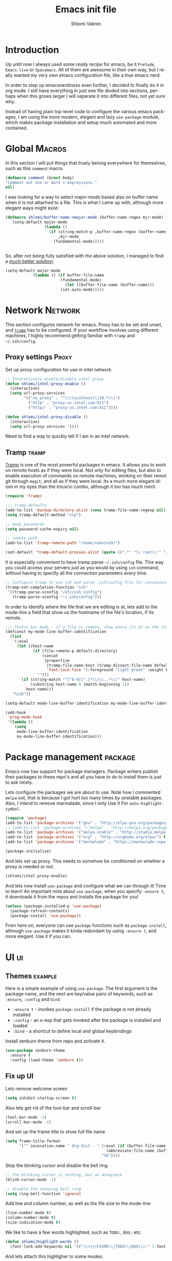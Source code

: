 #+Title: Emacs init file
#+Author: Shlomi Vaknin

* config                                                       :noexport:
  #+LANGUAGE:  en
  #+OPTIONS:   H:10 toc:t num:2
  #+PROPERTY:  header-args :padline no
  # + SETUPFILE: /Users/vaknins9/org/shlomi-bigblow.setup
  #+SETUPFILE: /Users/vaknins9/org/org-html-themes/setup/theme-bigblow-local.setup

  #+HTML_HEAD: <script> var HS_STARTUP_FOLDED = true; </script>
 
* Introduction
  Up until now I always used some /ready recipe/ for emacs, be it =Prelude=, =Emacs-live= or
  =Spacemacs=. All of them are awesome in their own way, but I really wanted my very own emacs
  configuration file, like a true emacs nerd.

  In order to step up emacsnerdiness even further, I decided to finally do it in org mode.  I still
  have everything in just one file divded into sections, perhaps when this grows larger I will
  seperate it into different files, not yet sure why.

  Instead of having plain top-level code to configure the various emacs packages, I am using the
  more modern, elegant and lazy =use-package= module, which makes package installation and setup much
  automated and more contained.
  
* Global                                                             :Macros:
  In this section I will put things that truely belong everywhere for themselves, such as this
  =comment= macro.

  #+BEGIN_SRC emacs-lisp 
    (defmacro comment (&rest body)
    "Comment out one or more s-expressions."
    nil)
  #+END_SRC

  I was looking for a way to select major-mode based also on buffer name when it is not attached to
  a file. This is what I came up with, although more elegant ways might exist:
  #+BEGIN_SRC emacs-lisp :exports code :results silent
    (defmacro shlomi/buffer-name->major-mode (buffer-name-regex mjr-mode)
      `(setq-default major-mode
                     (lambda ()
                       (if (string-match-p ,buffer-name-regex (buffer-name))
                           ,mjr-mode
                         (fundamental-mode)))))

 
  #+END_SRC

  So, after not being fully satisfied with the above solution, I managed to find a [[http://emacs.stackexchange.com/a/2555/6847][much better
  solution]]:
  #+BEGIN_SRC emacs-lisp :exports code :results silent
  (setq-default major-mode
              (lambda () (if buffer-file-name
                          (fundamental-mode)
                            (let ((buffer-file-name (buffer-name)))
                          (set-auto-mode)))))
  #+END_SRC

* Network                                                           :Network:
  This section configures network for emacs. Proxy has to be set and unset, and [[https://www.emacswiki.org/emacs/TrampMode][=tramp=]] has to be
  configured. If your workflow involves using different machines, I highly recommend getting
  familiar with =tramp= and =~/.ssh/config=.

** Proxy settings                                                     :Proxy:
   Set up proxy configuration for use in intel network. 
  
   #+BEGIN_SRC emacs-lisp
     ;; Interactively enable/disable intel proxy
     (defun shlomi/intel-proxy-enable ()
       (interactive)
       (setq url-proxy-services
             '(("no_proxy" . "^\\(localhost\\|10.*\\)")
               ("http" . "proxy-us.intel.com:911")
               ("https" . "proxy-us.intel.com:911"))))

     (defun shlomi/intel-proxy-disable ()
       (interactive)
       (setq url-proxy-services '()))
   #+END_SRC

   #+BEGIN_tip
   Need to find a way to quickly tell if I am in an intel network.
   #+END_tip


** Tramp                                                              :tramp:
   [[https://www.emacswiki.org/emacs/TrampMode][Tramp]] is one of the most powerful packages in emacs. It allows you to work on remote hosts as if
   they were local. Not only for editing files, but also to enable execution of commands on remote
   machines, working on their remot git through =magit=, and all as if they were local. Its a much
   more elegant idiom in my eyes than the tmux/vi combo, although it too has much merit.
   
   #+BEGIN_SRC emacs-lisp
     (require 'tramp)

     ;;; tramp defaults
     (add-to-list 'backup-directory-alist (cons tramp-file-name-regexp nil))
     (setq tramp-default-method "scp")

     ;; keep passwords
     (setq password-cache-expiry nil)

     ;; remote path 
     (add-to-list 'tramp-remote-path "/home/vaknins9/")

     (set-default 'tramp-default-proxies-alist (quote ((".*" "\\`root\\'" "/ssh:%h:"))))
   #+END_SRC

   It is especially convenient to have tramp parse =~/.ssh/config= file. This way you could access
   your servers just as you would by using =ssh= command, without having to specify all the
   connection parameters every time.
   #+BEGIN_SRC emacs-lisp
     ;; Configure tramp to use ssh and parse .ssh/config file for convenience
     (tramp-set-completion-function "ssh"
      '((tramp-parse-sconfig "/etc/ssh_config")
        (tramp-parse-sconfig "~/.ssh/config")))
   #+END_SRC

   In order to identify where the file that we are editing is at, lets add to the mode-line a field
   that show us the hostname of the file's location, if its remote.
   #+BEGIN_SRC emacs-lisp
     ;;; Status bar mods - if a file is remote, show where its at on the status bar
     (defconst my-mode-line-buffer-identification
       (list
        '(:eval
          (let ((host-name
                 (if (file-remote-p default-directory)
                     (concat
                      (propertize
                       (tramp-file-name-host (tramp-dissect-file-name default-directory))
                       'font-lock-face '(:foreground "light green" :weight bold)) ":")
                   "")))
            (if (string-match "^[^0-9][^.]*\\(\\..*\\)" host-name)
                (substring host-name 0 (match-beginning 1))
              host-name)))
        "%12b"))

     (setq-default mode-line-buffer-identification my-mode-line-buffer-identification)

     (add-hook
      'prog-mode-hook
      '(lambda ()
         (setq
          mode-line-buffer-identification
          my-mode-line-buffer-identification)))
   #+END_SRC

* Package management                                                :package:
  Emacs now has support for package managers. Package writers publish their packages to these repo's
  and all you have to do to install them is just to ask nicely.

  Lets configure the packages we are about to use. Note how I commented =melpa= out, that is because
  I got hurt too many times by unstable packages. Also, I intend to remove marmalade, since I only
  Use It For =auto-highlight-symbol=.
  #+BEGIN_SRC emacs-lisp
    (require 'package)
    (add-to-list 'package-archives '("gnu" . "http://elpa.gnu.org/packages/") t)
    ;; (add-to-list 'package-archives '("melpa" . "http://melpa.org/packages/") t)
    (add-to-list 'package-archives '("melpa-stable" . "http://stable.melpa.org/packages/") t)
    (add-to-list 'package-archives '("org" . "http://orgmode.org/elpa/") t)
    (add-to-list 'package-archives '("marmalade" . "https://marmalade-repo.org/packages/"))

    (package-initialize)
  #+END_SRC

  And lets set up proxy. This needs to somehow be conditioned on whether a proxy is needed or not.
  #+BEGIN_SRC emacs-lisp
  (shlomi/intel-proxy-enable)
  #+END_SRC

  And lets now install =use-package= and configure what we can through it! Time to learn!  An
  important note about =use-package=, when you specify =:ensure t=, it downloads it from the repos
  and installs the package for you!
  #+BEGIN_SRC emacs-lisp
    (unless (package-installed-p 'use-package)
      (package-refresh-contents)
      (package-install 'use-package))
  #+END_SRC

  From here on, everyone can use =package= functions such as =package-install=, although
  =use-package= makes it kinda redundant by using =:ensure t=, and more elegant. Use it if you can.
  
* UI                                                                     :ui:
** Themes                                                           :example:
   Here is a simple example of using =use-package=. The first argument is the package name, and the
   next are key/value pairs of keywords, such as =:ensure=, =:config= and =bind=:
     - =:ensure t= - invokes =package-install= if the package is not already installed
     - =:config= - an s-exp that gets invoked after the package is installed and loaded
     - =:bind= - a shortcut to define local and global keybindings
   
   Install zenburn theme from repo and activate it.
   #+BEGIN_SRC emacs-lisp
     (use-package zenburn-theme
       :ensure t
       :config (load-theme 'zenburn t))
   #+END_SRC
** Fix up UI
   Lets remove welcome screen
   #+BEGIN_SRC emacs-lisp :exports code :results silent
   (setq inhibit-startup-screen t)
   #+END_SRC

   Also lets get rid of the tool-bar and scroll-bar
   #+BEGIN_SRC emacs-lisp :exports code :results silent
   (tool-bar-mode -1)
   (scroll-bar-mode -1)
   #+END_SRC

   And set up the frame title to show full file name
   #+BEGIN_SRC emacs-lisp :exports code :results silent
     (setq frame-title-format
           '("" invocation-name " Org-Init - " (:eval (if (buffer-file-name)
                                                 (abbreviate-file-name (buffer-file-name))
                                               "%b"))))
   #+END_SRC

   Stop the blinking cursor and disable the bell ring
   #+BEGIN_SRC emacs-lisp :exports code :results silent
     ;; the blinking cursor is nothing, but an annoyance
     (blink-cursor-mode -1)

     ;; disable the annoying bell ring
     (setq ring-bell-function 'ignore)
   #+END_SRC

   Add line and column number, as well as the file size to the mode-line
   #+BEGIN_SRC emacs-lisp :exports code :results silent
     (line-number-mode t)
     (column-number-mode t)
     (size-indication-mode t)
   #+END_SRC

   We like to have a few words highlighted, such as =TODO:=, =BUG:= etc:
   #+BEGIN_SRC emacs-lisp :exports code :results silent
     (defun shlomi/highlight-words ()
       (font-lock-add-keywords nil '(("\\<\\(FIXME\\|TODO\\|BUG\\):" 1 font-lock-warning-face t))))
   #+END_SRC

   And lets attach this highligher to some modes:
   #+BEGIN_SRC emacs-lisp :exports code :results silent
     (add-hook 'prog-mode-hook 'shlomi/highlight-words)
     (add-hook 'lisp-mode-hook 'shlomi/highlight-words)
     (add-hook 'lisp-interaction-mode-hook 'shlomi/highlight-words)
   #+END_SRC

** Interactively Do Things (ido)                                        :ido:
   [[https://www.emacswiki.org/emacs/InteractivelyDoThings][Ido]] is a comprehensive packge used to produce and utilize "auto-complete" suggestions which
   allows for a more interactive experience.

   Install it and activate it all over
   #+BEGIN_SRC emacs-lisp
     (use-package ido
       :ensure t
       :config
       (progn
         (ido-mode t)
         (ido-everywhere)
         (with-eval-after-load 'ido
           (setq ido-use-faces 't)
           (custom-set-faces
            '(ido-subdir 
              ((t (:foreground "LightGreen")))) ;; Face used by ido for highlighting subdirs in the alternatives.
            '(ido-first-match ((t (:foreground "Darkolivegreen3")))) ;; Face used by ido for highlighting first match.
            '(ido-only-match ((t (:foreground "#ffcc33")))) ;; Face used by ido for highlighting only match.
            '(ido-indicator ((t (:foreground "#ffffff")))) ;; Face used by ido for highlighting its indicators (don't actually use this)
            '(ido-incomplete-regexp ((t (:foreground "#ffffff"))))))
         (setq ido-enable-flex-matching t)
         (setq ido-use-filename-at-point 'guess)))
   #+END_SRC
   
*** Ido vertical mode
    [[https://github.com/creichert/ido-vertical-mode.el][Ido vertical mode]] makes the list vertical rather than the default horisontal layout. This makes
    it much more readable and easy to navigate.
   #+BEGIN_SRC emacs-lisp
        (use-package ido-vertical-mode
	  :ensure t
          :config (progn
      	      (ido-vertical-mode 1)
   	      (setq ido-vertical-define-keys 'C-n-C-p-up-down-left-right)))
   #+END_SRC
   
*** ido ubiquitous
    /Does what =ido-everywhere= is supposed to do/

    This actually turns everything that is /auto-compleatable/ into an ido list. For example
    =cider-connect= now shows hosts and ports interactively.
    #+BEGIN_SRC emacs-lisp
      (use-package ido-ubiquitous
        :ensure t
        :config (ido-ubiquitous-mode 1))
    #+END_SRC
*** flx-ido
    This plugin provides fuzzy-matching for =ido=, and specifically =smex=. For example, this allows
    you to run =package-list-package= by only typing =M-x plp=
    #+BEGIN_SRC emacs-lisp :exports code :results silent
      (use-package flx-ido
        :ensure t
        :config (flx-ido-mode +1))
    #+END_SRC
** Auto-highlight-symbol
   Highlights symbols and lets you maneuver around the file using
   them 

   #+Begin_TIP
   This is the only package that requires marmalade, and I was
   told that marmalade should not be used, so I am considering simply
   adding this package locally..
   #+END_TIP
   
   #+BEGIN_SRC emacs-lisp
     (use-package auto-highlight-symbol
       :ensure t
       :config (progn
                 (setq ahs-case-fold-search nil
                       ahs-default-range 'ahs-range-whole-buffer ;; start with scanning the entire buffer
                       ahs-idle-timer 10000000                   ;; Make the timer very long
                       ahs-idle-interval 100000000               ;; Make the timer very long
                       ahs-inhibit-face-list nil)

                 (defun prepare-ahs()
                   "Ensures that auto-highlight-mode is enabled and highlithing is active"
                   (auto-highlight-symbol-mode t)
                   (ahs-highlight-now))

                 ;; advice to start the mode and activate highlithing
                 (advice-add 'ahs-forward :before #'prepare-ahs)
                 (advice-add 'ahs-backward :before #'prepare-ahs)
                 (advice-add 'ahs-forward-definition :before #'prepare-ahs)
                 (advice-add 'ahs-backward-definition :before #'prepare-ahs)

                 ;; add cider/clojure modes to ahs's modes
                 (add-to-list 'ahs-modes 'cider-mode)
                 (add-to-list 'ahs-plugin-bod-modes 'cider-mode)
                 (add-to-list 'ahs-plugin-bod-modes 'clojure-mode)

                 ;; activate it globally
                 (global-auto-highlight-symbol-mode t)

                 ;; remove default bindings from mode-map
                 (define-key auto-highlight-symbol-mode-map (kbd "M-<left>" ) nil)
                 (define-key auto-highlight-symbol-mode-map (kbd "M-<right>" ) nil)
                 (define-key auto-highlight-symbol-mode-map (kbd "M-S-<left>" ) nil)
                 (define-key auto-highlight-symbol-mode-map (kbd "M-S-<right>" ) nil)
                 (define-key auto-highlight-symbol-mode-map (kbd "M--" ) nil)
                 (define-key auto-highlight-symbol-mode-map (kbd "C-x C-'" ) nil)
                 (define-key auto-highlight-symbol-mode-map (kbd "C-x C-a" ) nil)
                 (define-key auto-highlight-symbol-mode-map (kbd "<S-left>") nil))
       :bind (("C-."     . ahs-forward)
              ("C-,"     . ahs-backward)             
              ("C-x C-." . ahs-change-range)     
              ("C-s-/"   . ahs-edit-mode)          
              ("C-s-."   . ahs-forward-definition) 
              ("C-s-,"   . ahs-backward-definition)))

   #+END_SRC

** Control text scaling
   Often times we would like to quickly increase or decrease font size
   in buffer. I like it to be bound to =C-+= and =C--=
   #+BEGIN_SRC emacs-lisp
     (global-set-key (kbd "C-+") 'text-scale-increase)
     (global-set-key (kbd "C--") 'text-scale-decrease)
   #+END_SRC

** Rainbow Delimiters
   [[https://www.emacswiki.org/emacs/RainbowDelimiters][Rainbow delimiters]] package makes pretty parens appear with colors
   #+BEGIN_SRC emacs-lisp :exports code :results silent
     (use-package rainbow-delimiters
       :ensure t
       :config (add-hook 'prog-mode-hook 'rainbow-delimiters-mode))
   #+END_SRC

   We would also like to highlight the matching paren
   #+BEGIN_SRC emacs-lisp :exports code :results silent
   (show-paren-mode 1)
   #+END_SRC
** Rainbow Identifier
   [[https://github.com/Fanael/rainbow-identifiers][Rainbow identifiers]] is a nifty little package that adds tons of colors to your source file
   #+BEGIN_SRC emacs-lisp :exports code :results silent
     (use-package rainbow-identifiers
       :ensure t
       :config (add-hook 'prog-mode-hook 'rainbow-identifiers-mode))
   #+END_SRC
** Which-key
   [[https://github.com/justbur/emacs-which-key][Which-key]] is a great package for exploring and remembering key-bindings. At any point it can show
   what pressing more keys are bound to.

   #+BEGIN_SRC emacs-lisp :exports code :results silent
     (use-package which-key
       :ensure t
       :config (progn
                 (setq which-key-idle-delay 0.4)
                 (which-key-mode)

                 ;; location of which-key window. valid values: top, bottom, left, right,
                 ;; or a list of any of the two. If it's a list, which-key will always try
                 ;; the first location first. It will go to the second location if there is
                 ;; not enough room to display any keys in the first location
                 (setq which-key-side-window-location 'bottom)

                 ;; max width of which-key window, when displayed at left or right.
                 ;; valid values: number of columns (integer), or percentage out of current
                 ;; frame's width (float larger than 0 and smaller than 1)
                 (setq which-key-side-window-max-width 0.33)

                 ;; max height of which-key window, when displayed at top or bottom.
                 ;; valid values: number of lines (integer), or percentage out of current
                 ;; frame's height (float larger than 0 and smaller than 1)
                 (setq which-key-side-window-max-height 0.25)

                 (setq which-key-separator " ⟶ " )
                 (setq which-key-unicode-correction 3)))
   #+END_SRC
** Linum-relative
   Some times it is convenient to see relative line numbers, where the
   current line is always zero. [[https://github.com/coldnew/linum-relative][This package]] does just that.
   #+BEGIN_SRC emacs-lisp :exports code :results silent
     (use-package linum-relative
       :ensure t
       :config (progn
                 (defun shlomi/linum-new-mode ()
                   "If line numbers aren't displayed, then display them.
                    Otherwise, toggle between absolute and relative numbers."
                   (interactive)
                   (if linum-mode
                       (linum-relative-toggle)
                     (linum-mode 1)))
            
                 (defun shlomi/linum-off-mode ()
                   "Toggles the line numbers as well as the fringe. This allows me
                    to maximize the screen estate."
                   (interactive)
                   (if linum-mode
                       (progn
                         (fringe-mode '(0 . 0))
                         (linum-mode -1))
                
                     (fringe-mode '(8 . 0))
                     (linum-mode 1)))) 
       :bind (("M-g o" . shlomi/linum-off-mode)
              ("M-g l" . shlomi/linum-new-mode)))
   #+END_SRC
** Pretty Mode-line
   [[http://emacs.stackexchange.com/questions/281/how-do-i-get-a-fancier-mode-line-that-uses-solid-colors-and-triangles][To really be fancy]], lets play around with =powerline= and later maybe some =smart-mode-line=
*** COMMENT Powerline
    #+BEGIN_SRC emacs-lisp :exports code :results silent
      (use-package powerline
        :ensure t
        :config (progn
                  (setq powerline-arrow-shape 'arrow)))
    #+END_SRC
*** Smart-mode-line
    #+BEGIN_SRC emacs-lisp :exports code :results silent
      (use-package smart-mode-line
        :ensure t
        :config (sml/setup))

      (use-package smart-mode-line-powerline-theme
        :ensure t)
    #+END_SRC
* Emacs-lisp
  Well, =Prelude= is in fact quite a nice emacs distribution, and so I shamelessly grabbed some
  stuff from it! The following functions are from prelude's emacs-lisp module.

  #+BEGIN_SRC emacs-lisp :exports code :results silent
    ;;(shlomi/buffer-name->major-mode  "\\.el\\'"  (emacs-lisp-mode))

    (define-key emacs-lisp-mode-map (kbd "C-c C-c") 'eval-defun)
    (define-key emacs-lisp-mode-map (kbd "C-c C-b") 'eval-buffer)

    (comment (defun shlomi/emacs-lisp-mode-defaults ()
               "Sensible defaults for `emacs-lisp-mode'."
               (eldoc-mode +1)
               (shlomi/recompile-elc-on-save)
               (rainbow-mode +1)
               (setq mode-name "EL")))

    ;;    (setq emacs-lisp-mode-hook 'shlomi/emacs-lisp-mode-defaults)
  #+END_SRC
* Clojure
  The bestest language for the jvm, along with the bestest editor ever
  makes for the bestestest experience like EVER! :D
** Install Cider
   Lets set up [[https://github.com/clojure-emacs/cider][cider]] which is an awesome, fully-featured clojure ide in emacs.
   #+BEGIN_SRC emacs-lisp
     (use-package cider
       :ensure t)
   #+END_SRC

** Flash executed s-exp
  Its always very convenient to have some visual feedback when you
  execute a clojure s-exp, lets set it up with this:

  #+BEGIN_SRC emacs-lisp
    (use-package cider-eval-sexp-fu
      :ensure t
      :config (setq eval-sexp-fu-flash-duration 0.5))
  #+END_SRC
  
** Prettify lambdas
  Makes some things look prettier 
  #+BEGIN_SRC emacs-lisp
    (defun lambda-as-lambda (mode ch pattern)
      (font-lock-add-keywords
       mode `((,pattern
               (0 (progn (compose-region (match-beginning 1) (match-end 1)
                                         ,ch 'decompose-region)))))))
    ;; Setup lambdas
    (lambda-as-lambda 'clojure-mode "λ" "(\\(\\<fn\\>\\)")
    (lambda-as-lambda 'clojure-mode "λ" "(\\(fn\\)[\[[:space:]]")
    (lambda-as-lambda 'clojure-mode "ƒ" "\\(#\\)(")
    (lambda-as-lambda 'clojure-mode "∈" "\\(#\\){")
    (lambda-as-lambda 'emacs-lisp-mode  "λ" "(\\(\\<lambda\\>\\)")
  #+END_SRC

** Kill cider/nrepl buffers
   Occasionally, cider and nrepl will open up so many buffers, that it
   becomes a burden to close them all manually. So lets automate it:
   #+BEGIN_SRC emacs-lisp :exports code :results silent
     (defun shlomi/kill-all-cider-buffers ()
       (interactive)
       (mapcar 'kill-buffer
               (remove-if-not
                (lambda (x)
                  (string-match ".*cider.*" (buffer-name x)))
                (buffer-list))))

     (defun shlomi/kill-all-nrepl-buffers ()
       (interactive)
       (mapcar 'kill-buffer
               (remove-if-not
                (lambda (x)
                  (string-match ".*nrepl.*" (buffer-name x)))
                (buffer-list))))
   #+END_SRC
* Paredit
  Well smartparens really..
  
  Seriously, this is important. I will be using smartparens instead of
  paredit, but set the default configuration fo be identical to
  paredit.

  This package lets you work with parenthesis in a very structured
  way, without loosing your mind! yay for that!
  #+BEGIN_SRC emacs-lisp
    (use-package smartparens
    :ensure t
    :config (progn
    	  (sp-use-paredit-bindings)
    	  (add-to-list 'sp-ignore-modes-list 'org-mode)
    	  (smartparens-global-strict-mode 1)))
  #+END_SRC

* Conveniences
  Once you are used to some way of working, changing the habits is
  quite hard and not always truely justified. In this section I will
  be setting up lots of stuff to get the behaviour I want from emacs.

** Kill whole lines or region
   I am used to having =C-w= kill the current line and not current
   region! Lets fix this by having both operations: If a region is
   active, kill it, otherwise kill current line:
  #+BEGIN_SRC emacs-lisp
    (defun shlomi/kill-whole-line (&optional arg)
      "Copied from prelude:
       A simple wrapper around command `kill-whole-line' that respects indentation.
       Passes ARG to command `kill-whole-line' when provided."
      (interactive "p")
      (kill-whole-line arg)
      (back-to-indentation))

    (defun shlomi/kill-line-or-region ()
      "kill region if active only or kill line normally"
      (interactive)
      (if (region-active-p)
        (call-interactively 'kill-region)
        (call-interactively 'shlomi/kill-whole-line)))
  #+END_SRC

  And of couese, lets bind it:
  #+BEGIN_SRC emacs-lisp
  ;; conveniently kill region if one is active, if not, simply kill current line
  (global-set-key (kbd "C-w")   'shlomi/kill-line-or-region)
  #+END_SRC

** Stop using tabs
   Tabs are evil, please use spaces instead
   #+BEGIN_SRC emacs-lisp :exports code :results silent
   (setq-default indent-tabs-mode nil)
   #+END_SRC
** Easy-kill 
   [[https://github.com/leoliu/easy-kill][Easy-kill]] is a package that helps us control killing/marking etc.

   Lets install and set up easy-kill
   #+BEGIN_SRC emacs-lisp
     (use-package easy-kill
       :ensure t
       :config (global-set-key [remap kill-ring-save] 'easy-kill))
   #+END_SRC
   
** Region Expand
   Super convenient tool to gradually expand a selection.

   Install and set up:
   #+BEGIN_SRC emacs-lisp
     (use-package expand-region
       :ensure t
       :bind (("C-=". er/expand-region)))
   #+END_SRC

** Crux
   [[https://github.com/bbatsov/crux][Crux]] is a package containing many useful features, such as opening
   recent files, reopening files as root, etc.
      #+BEGIN_SRC emacs-lisp
     (use-package crux
       :ensure t
       :bind (("s-r" . crux-recentf-ido-find-file)))
   #+END_SRC

*** Recent files
    In order to get recent files working, we would need get package =recentf=:
    
    #+BEGIN_SRC emacs-lisp
      (use-package recentf
        :ensure t
        :config (progn
    	      (recentf-mode 1)
    	      (setq recentf-max-menu-items 25)))

    #+END_SRC

** Windmove - Move between open windows with shift
   Use shift+arrows to navigate between windows. Note, this does not work in org files!
   #+BEGIN_SRC emacs-lisp
     (use-package windmove
       :config (when (fboundp 'windmove-default-keybindings)
      	   (windmove-default-keybindings)))
   #+END_SRC

** Add ace-window for easier window navigation
   Another way to navigate between windows, using ace-window. It
   numbers each window and lets you select the one you like
   #+BEGIN_SRC emacs-lisp
     (use-package ace-window
       :ensure t
       :bind (("s-w" . ace-window)))
   #+END_SRC

** avy navigation
   [[https://github.com/abo-abo/avy][avy package]] allows easy navigation for many things
   #+BEGIN_SRC emacs-lisp
     (use-package avy
       :ensure t
       :bind (
   	   ("s-s" . avy-isearch)
   	   ("M-g M-g" . avy-goto-line)
   	   ("s-<up>" . avy-goto-line-above)
   	   ("s-<down>" . avy-goto-line-below)
   	   ("s-c" . avy-copy-line)
   	   ("s-M" . avy-move-line)
   	   ("s-d" . avy-copy-region) ;; not doing what I thought...
   	   ("s-SPC" . avy-goto-char)
   	   ("s-2" . avy-goto-char-2)
   	   ("s-1" . avy-goto-char)))
   #+END_SRC

** Company mode - autocomplete engine
   Complete anything
   #+BEGIN_SRC emacs-lisp
     (use-package company
       :ensure t
       :config (global-company-mode))

   #+END_SRC

** Smart M-x, aka. smex
   shows possible emacs commands when hitting =M-x=
   #+BEGIN_SRC emacs-lisp
     (use-package smex
       :ensure t
       :bind (("M-x" . smex)))
   #+END_SRC

** Multiple cursors
   #+BEGIN_SRC emacs-lisp
     (use-package multiple-cursors
       :ensure t
       :bind (("C-;" . mc/mark-all-like-this)
   	   ("C-<" . mc/mark-previous-like-this)
   	   ("C->" . mc/mark-next-like-this)
   	   ("C-\"". mc/edit-lines))
       )
   #+END_SRC
** Yes or No shortcut
   Because why type 3 chars when you can type 1?
   #+BEGIN_SRC emacs-lisp
   (defalias 'yes-or-no-p 'y-or-n-p)
   #+END_SRC
** Delete highlighted text
   I often mark a region that I'd like to replace, this could be enabled via:
   #+BEGIN_SRC emacs-lisp
   (delete-selection-mode 1)
   #+END_SRC

** Projectile
   This package gets us a =project= context
   #+BEGIN_SRC emacs-lisp
     (use-package projectile
       :ensure t
       :config (projectile-global-mode))
   #+END_SRC
  
** Undo-tree
   [[https://www.emacswiki.org/emacs/UndoTree][Undo-tree]] package gives an incredible, fully branching undo mechanism. Very useful.
   #+BEGIN_SRC emacs-lisp :exports code :results silent
     (use-package undo-tree
       :ensure t
       :config (global-undo-tree-mode))
   #+END_SRC

** Emacs backup files
   Emacs normally simply makes a =filename~= back-up file for every file you edit. This totally
   clutters up the system, and so, lets fix that!
   #+BEGIN_SRC emacs-lisp :exports code :results silent
     (setq version-control t     ;; Use version numbers for backups.
           kept-new-versions 10  ;; Number of newest versions to keep.
           kept-old-versions 0   ;; Number of oldest versions to keep.
           delete-old-versions t ;; Don't ask to delete excess backup versions.
           backup-by-copying t)  ;; Copy all files, don't rename them.

     (setq vc-make-backup-files t)

     ;; Default and per-save backups go here:
     (setq backup-directory-alist '(("" . "~/.emacs.d/backup/per-save")))

     (defun force-backup-of-buffer ()
       ;; Make a special "per session" backup at the first save of each
       ;; emacs session.
       (when (not buffer-backed-up)
         ;; Override the default parameters for per-session backups.
         (let ((backup-directory-alist '(("" . "~/.emacs.d/backup/per-session")))
               (kept-new-versions 3))
           (backup-buffer)))
       ;; Make a "per save" backup on each save.  The first save results in
       ;; both a per-session and a per-save backup, to keep the numbering
       ;; of per-save backups consistent.
       (let ((buffer-backed-up nil))
         (backup-buffer)))

     (add-hook 'before-save-hook  'force-backup-of-buffer)
   #+END_SRC

** Magit
   [[https://magit.vc/manual/2.7/magit/#Top][Magit]] package adds git support to emacs. 
   #+BEGIN_SRC emacs-lisp :exports code :results silent
     (use-package magit
       :ensure t
       :bind (("C-x g" . magit-status)))
   #+END_SRC
** Hippie-expand
   [[https://www.emacswiki.org/emacs/HippieExpand][This nifty]] little package lets various things be expanded (i.e. completed, like with =tab=), from
   many different contexts, such as filenames etc.

   #+BEGIN_SRC emacs-lisp :exports code :results silent
     (use-package hippie-exp
       :ensure t
       :config (setq hippie-expand-try-functions-list '(try-expand-dabbrev
                                                        try-expand-dabbrev-all-buffers
                                                        try-expand-dabbrev-from-kill
                                                        try-complete-file-name-partially
                                                        try-complete-file-name
                                                        try-expand-all-abbrevs
                                                        try-expand-list
                                                        try-expand-line
                                                        try-complete-lisp-symbol-partially
                                                        try-complete-lisp-symbol)))
   #+END_SRC
** Revert buffers
   If a buffer of a file is open, and the file changes in the file-system, we would like emacs to
   refresh the buffer to reflect whats on the file-syste.
   #+BEGIN_SRC emacs-lisp :exports code :results silent
   (global-auto-revert-mode t)
   #+END_SRC
** Various keybindings
   No need for =buffer-menu=:
   #+BEGIN_SRC emacs-lisp :exports code :results silent
     (global-set-key (kbd "C-x C-b") 'ibuffer)
   #+END_SRC
** Browse kill ring
   Emacs has not one clipboard, but a whole circular list of them, named ring. After you yank
   (paste) from the clipboard using =C-y=, you could use =M-y= to circularly rotate between items in
   the kill-ring. Occasionally it is convenient to browse that kill ring.

          :bind (:map browse-kill-ring-mode-map
                   ("C-g" . browse-kill-ring-quit))

   #+BEGIN_SRC emacs-lisp :exports code :results silent
     (use-package browse-kill-ring
       :ensure t
       :config (progn
                 (browse-kill-ring-default-keybindings)
                 (setq browse-kill-ring-highlight-current-entry t)))
   #+END_SRC
* Org-mode
  Lets set up org-mode!
  #+BEGIN_SRC emacs-lisp
        (use-package org
          :config (progn
                    ;; I rather have this key-binding do something else for now.
                    ;; It used to cycle agenda files
                    (define-key org-mode-map (kbd "C-," ) nil)
            
                    ;; Lets start org-mode major mode for every buffer that ends with .org
                    (add-to-list 'auto-mode-alist '("\\.org\\'" . org-mode)))
          :bind (("C-c a" . org-agenda)
                 ("C-x C-n" . org-capture)
                 ("\C-cl"   . org-store-link)
                 ("\C-ca"   . org-agenda)
                 ("\C-cb"   . org-iswitchb)
    ))
  #+END_SRC

** Babel
   Babel is a tool that allows you to execute code in any language inside an =org= file, in fact,
   the code blocks used in this file are executed by babel!

*** Lets enable various languages
    #+BEGIN_SRC emacs-lisp :exports code :results none
      (org-babel-do-load-languages
       'org-babel-load-languages
       '((ditaa . t)
         (R . t)
         (python . t)
         (C . t)
         (clojure . t)
         (emacs-lisp . t)
         (clojure . t)
         (shell . t)
         (gnuplot . t)))
    #+END_SRC

*** Configure Babel behavior
    - Control inline image behavior
      #+BEGIN_SRC emacs-lisp :exports code :results silent
        (setq org-image-actual-width 100)
      #+END_SRC

    - Stop asking me if I want to run a block, when I asked to run it
      #+BEGIN_SRC emacs-lisp :exports code :results silent
        (setq org-confirm-babel-evaluate 'nil)
      #+END_SRC

    - Fontify source blocks natively
      #+BEGIN_SRC emacs-lisp :exports code :results silent
        (setq org-src-fontify-natively t)
      #+END_SRC

    - Setup babel backends
      #+BEGIN_SRC emacs-lisp :exports code :results silent
        (setq org-babel-clojure-backend 'cider)
      #+END_SRC

    - Control tangling
      #+BEGIN_SRC emacs-lisp :exports code :results silent
        (add-to-list 'org-babel-tangle-lang-exts '("clojure" . "clj"))
      #+END_SRC
*** Configure ditaa
    [[http://ditaa.sourceforge.net/][ditaa]] is a nice ascii-art to image convertor. 
    #+BEGIN_SRC emacs-lisp :exports code :results silent
    (setq org-ditaa-jar-path "~/org-mode/org-mode/contrib/scripts/ditaa.jar")
    #+END_SRC
** Set up latex export
    - Configure tables export
    #+BEGIN_SRC emacs-lisp :exports code :results silent
    (setq org-latex-table-caption-above 'nil)
    (setq org-export-latex-table-caption-above 'nil)
    #+END_SRC

    - Add mint support
      #+BEGIN_SRC emacs-lisp :exports code :results silent
      (setq org-latex-listings 'minted)
      (add-to-list 'org-latex-packages-alist '("" "minted" nil))
      #+END_SRC

    - Configure latex processor
      #+BEGIN_SRC emacs-lisp :exports code :results silent
        (setq org-latex-pdf-process
      	'("pdflatex -shell-escape -interaction nonstopmode -output-directory %o %f"
      	  "pdflatex -shell-escape -interaction nonstopmode -output-directory %o %f"
      	  "pdflatex -shell-escape -interaction nonstopmode -output-directory %o %f"))
      #+END_SRC
** Org Agenda and capture
   #+BEGIN_SRC emacs-lisp :exports code :results silent
    (setq org-capture-templates
          '(("t" "Todo" entry (file+headline "~/org//notes.org" "Tasks")
             "* TODO %?\n  %i\n  SCHEDULED: %T\n  %a")
            ("n" "Note on current clocked item" entry (clock)
             "* Note: %?\n  %i\n  %U\n  %a")
            ("j" "Journal" entry (file+datetree "~/org/journal.org")
             "* %?\nEntered on %U\n  %i\n  %a")
            ("h" "Home task" entry (file+headline "~/org/home.org" "Home")
             "* TODO  %? :tali:\n  %i\n  %U")
            ))
    
    (setq org-agenda-custom-commands
       '(("T" tags-todo "tali")))
   #+END_SRC

** Org-bullets-mode
   This makes org files a lot prettier
   #+BEGIN_SRC emacs-lisp :exports code :results silent
     (use-package org-bullets
       :ensure t
       :config (add-hook 'org-mode-hook 'org-bullets-mode))
   #+END_SRC

** Custom block shortcuts
   #+BEGIN_SRC emacs-lisp
     (add-to-list 'org-structure-template-alist '("elr" "#+BEGIN_SRC emacs-lisp :exports results\n?\n#+END_SRC" "<src lang=\"?\">\n\n</src>"))
     (add-to-list 'org-structure-template-alist '("elc" "#+BEGIN_SRC emacs-lisp :exports code :results silent\n?\n#+END_SRC" "<src lang=\"?\">\n\n</src>"))
     (add-to-list 'org-structure-template-alist '("clj" "#+BEGIN_SRC clojure ?\n\n#+END_SRC" "<src lang=\"?\">\n\n</src>"))
     (add-to-list 'org-structure-template-alist '("cljc" "#+BEGIN_SRC clojure :exports code :results silent\n?\n#+END_SRC" "<src lang=\"?\">\n\n</src>"))
     (add-to-list 'org-structure-template-alist '("shc" "#+BEGIN_SRC sh :exports code :results silent\n?\n#+END_SRC" "<src lang=\"?\">\n\n</src>"))
     (add-to-list 'org-structure-template-alist '("t" "#+BEGIN_TIP\n?\n#+END_TIP" "<div class=\"tip\">\n\n</div>"))
     (add-to-list 'org-structure-template-alist '("w" "#+BEGIN_warning\n?\n#+END_warning" "<div class=\"warning\">\n\n</div>"))
     (add-to-list 'org-structure-template-alist '("n" "#+BEGIN_note\n?\n#+END_note" "<div class=\"note\">\n\n</div>"))
     (add-to-list 'org-structure-template-alist '("f" "#+BEGIN_info\n?\n#+END_info" "<div class=\"info\">\n\n</div>"))
   #+END_SRC
** Fix transpose-elements                                            :Advice:
   =org-transpose-elements= fails when invoked on plain words, I'd like it to simply invoke
   =org-transpose-words= when it fails. We could do that with an Advice
   #+BEGIN_SRC emacs-lisp :exports code :results silent
     (defun revert-to-transpose-words (orig-fun &rest args)
       (condition-case err
           (apply orig-fun args)
         (error 
          (apply 'org-transpose-words args))))

     (advice-add 'org-transpose-element :around #'revert-to-transpose-words)
   #+END_SRC
** TODO Integrating with smartparens
   Org-mode does not play very well with lets, smartparens try to manually bind the useful stuff.
   Need to find a way to only enable parenthesis insertion withough any special key-bindings..
  
* Personal
** Fix tables for org-mode
   When I am using hadoop or spark, lots of their tables are delimited with tabs and are generally
   poorly formatted. This function fixes these table to an =org-table= format
   
   #+BEGIN_SRC emacs-lisp :exports code :results silent
     (defun shlomi/fix-tab-table (beg end)
       (interactive (if (use-region-p)
                        (list (region-beginning) (region-end))
                      (list nil nil)))
       (let* ((text (buffer-substring-no-properties beg end))
              (text (replace-regexp-in-string "\\(^\\)." "|" text nil nil 1))
              (text (replace-regexp-in-string ".\\($\\)" "|" text nil nil 1))
              (text (replace-regexp-in-string "\t" "|" text)))
         (delete-active-region)
    
         (string-match "^" text (string-match "|$" text))
         (insert (replace-match "|-\n" nil nil text))
         (when (eq major-mode 'org-mode)
           (org-table-align))
         ))
   #+END_SRC
** Update cluster ip
   When I am working on AWS, I would like to update =~/.ssh/config= file to represent the current
   master. The following function makes the update automatically for me:
   #+BEGIN_SRC emacs-lisp :exports code :results silent
     (defun shlomi/update-cluster-ip (ip)
       (interactive "snew ip:")
       (when (not (string= "" ip))
         (find-file "~/.ssh/config")
         (goto-char (point-min))
         (search-forward "ganglia")
         (search-forward "hostname")
         (kill-line)
         (insert " ")
         (insert ip)))
   #+END_SRC
** Example
   
